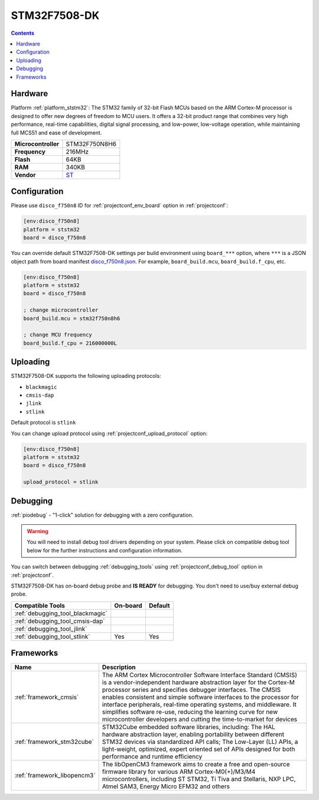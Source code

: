 
.. _board_ststm32_disco_f750n8:

STM32F7508-DK
=============

.. contents::

Hardware
--------

Platform :ref:`platform_ststm32`: The STM32 family of 32-bit Flash MCUs based on the ARM Cortex-M processor is designed to offer new degrees of freedom to MCU users. It offers a 32-bit product range that combines very high performance, real-time capabilities, digital signal processing, and low-power, low-voltage operation, while maintaining full MCS51 and ease of development.

.. list-table::

  * - **Microcontroller**
    - STM32F750N8H6
  * - **Frequency**
    - 216MHz
  * - **Flash**
    - 64KB
  * - **RAM**
    - 340KB
  * - **Vendor**
    - `ST <https://www.st.com/content/st_com/en/products/evaluation-tools/product-evaluation-tools/mcu-mpu-eval-tools/stm32-mcu-mpu-eval-tools/stm32-discovery-kits/stm32f7508-dk.html?utm_source=platformio.org&utm_medium=docs>`__


Configuration
-------------

Please use ``disco_f750n8`` ID for :ref:`projectconf_env_board` option in :ref:`projectconf`:

.. code-block:: ini

  [env:disco_f750n8]
  platform = ststm32
  board = disco_f750n8

You can override default STM32F7508-DK settings per build environment using
``board_***`` option, where ``***`` is a JSON object path from
board manifest `disco_f750n8.json <https://github.com/platformio/platform-ststm32/blob/master/boards/disco_f750n8.json>`_. For example,
``board_build.mcu``, ``board_build.f_cpu``, etc.

.. code-block:: ini

  [env:disco_f750n8]
  platform = ststm32
  board = disco_f750n8

  ; change microcontroller
  board_build.mcu = stm32f750n8h6

  ; change MCU frequency
  board_build.f_cpu = 216000000L


Uploading
---------
STM32F7508-DK supports the following uploading protocols:

* ``blackmagic``
* ``cmsis-dap``
* ``jlink``
* ``stlink``

Default protocol is ``stlink``

You can change upload protocol using :ref:`projectconf_upload_protocol` option:

.. code-block:: ini

  [env:disco_f750n8]
  platform = ststm32
  board = disco_f750n8

  upload_protocol = stlink

Debugging
---------

:ref:`piodebug` - "1-click" solution for debugging with a zero configuration.

.. warning::
    You will need to install debug tool drivers depending on your system.
    Please click on compatible debug tool below for the further
    instructions and configuration information.

You can switch between debugging :ref:`debugging_tools` using
:ref:`projectconf_debug_tool` option in :ref:`projectconf`.

STM32F7508-DK has on-board debug probe and **IS READY** for debugging. You don't need to use/buy external debug probe.

.. list-table::
  :header-rows:  1

  * - Compatible Tools
    - On-board
    - Default
  * - :ref:`debugging_tool_blackmagic`
    -
    -
  * - :ref:`debugging_tool_cmsis-dap`
    -
    -
  * - :ref:`debugging_tool_jlink`
    -
    -
  * - :ref:`debugging_tool_stlink`
    - Yes
    - Yes

Frameworks
----------
.. list-table::
    :header-rows:  1

    * - Name
      - Description

    * - :ref:`framework_cmsis`
      - The ARM Cortex Microcontroller Software Interface Standard (CMSIS) is a vendor-independent hardware abstraction layer for the Cortex-M processor series and specifies debugger interfaces. The CMSIS enables consistent and simple software interfaces to the processor for interface peripherals, real-time operating systems, and middleware. It simplifies software re-use, reducing the learning curve for new microcontroller developers and cutting the time-to-market for devices

    * - :ref:`framework_stm32cube`
      - STM32Cube embedded software libraries, including: The HAL hardware abstraction layer, enabling portability between different STM32 devices via standardized API calls; The Low-Layer (LL) APIs, a light-weight, optimized, expert oriented set of APIs designed for both performance and runtime efficiency

    * - :ref:`framework_libopencm3`
      - The libOpenCM3 framework aims to create a free and open-source firmware library for various ARM Cortex-M0(+)/M3/M4 microcontrollers, including ST STM32, Ti Tiva and Stellaris, NXP LPC, Atmel SAM3, Energy Micro EFM32 and others

